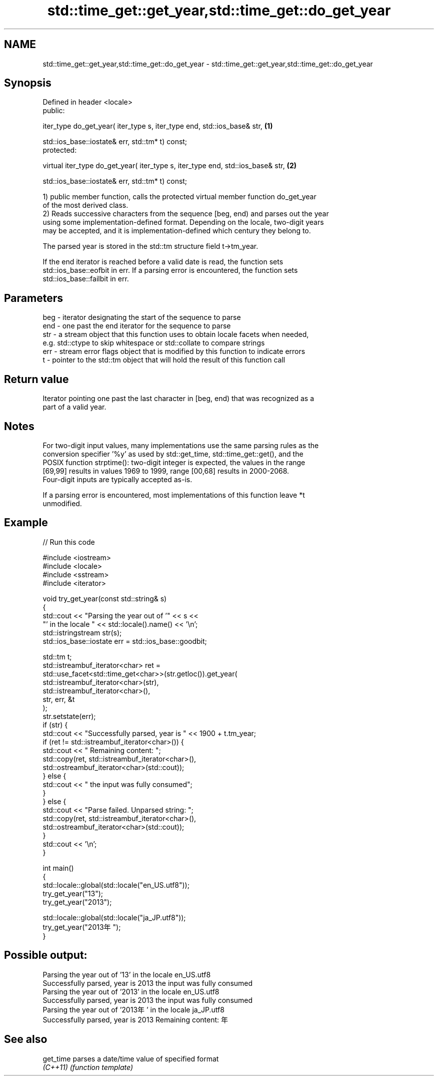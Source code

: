 .TH std::time_get::get_year,std::time_get::do_get_year 3 "Nov 25 2015" "2.0 | http://cppreference.com" "C++ Standard Libary"
.SH NAME
std::time_get::get_year,std::time_get::do_get_year \- std::time_get::get_year,std::time_get::do_get_year

.SH Synopsis
   Defined in header <locale>
   public:

   iter_type do_get_year( iter_type s, iter_type end, std::ios_base& str,         \fB(1)\fP

                          std::ios_base::iostate& err, std::tm* t) const;
   protected:

   virtual iter_type do_get_year( iter_type s, iter_type end, std::ios_base& str, \fB(2)\fP

                                  std::ios_base::iostate& err, std::tm* t) const;

   1) public member function, calls the protected virtual member function do_get_year
   of the most derived class.
   2) Reads successive characters from the sequence [beg, end) and parses out the year
   using some implementation-defined format. Depending on the locale, two-digit years
   may be accepted, and it is implementation-defined which century they belong to.

   The parsed year is stored in the std::tm structure field t->tm_year.

   If the end iterator is reached before a valid date is read, the function sets
   std::ios_base::eofbit in err. If a parsing error is encountered, the function sets
   std::ios_base::failbit in err.

.SH Parameters

   beg - iterator designating the start of the sequence to parse
   end - one past the end iterator for the sequence to parse
   str - a stream object that this function uses to obtain locale facets when needed,
         e.g. std::ctype to skip whitespace or std::collate to compare strings
   err - stream error flags object that is modified by this function to indicate errors
   t   - pointer to the std::tm object that will hold the result of this function call

.SH Return value

   Iterator pointing one past the last character in [beg, end) that was recognized as a
   part of a valid year.

.SH Notes

   For two-digit input values, many implementations use the same parsing rules as the
   conversion specifier '%y' as used by std::get_time, std::time_get::get(), and the
   POSIX function strptime(): two-digit integer is expected, the values in the range
   [69,99] results in values 1969 to 1999, range [00,68] results in 2000-2068.
   Four-digit inputs are typically accepted as-is.

   If a parsing error is encountered, most implementations of this function leave *t
   unmodified.

.SH Example

   
// Run this code

 #include <iostream>
 #include <locale>
 #include <sstream>
 #include <iterator>
  
 void try_get_year(const std::string& s)
 {
     std::cout << "Parsing the year out of '" << s <<
                  "' in the locale " << std::locale().name() << '\\n';
     std::istringstream str(s);
     std::ios_base::iostate err = std::ios_base::goodbit;
  
     std::tm t;
     std::istreambuf_iterator<char> ret =
         std::use_facet<std::time_get<char>>(str.getloc()).get_year(
             std::istreambuf_iterator<char>(str),
             std::istreambuf_iterator<char>(),
             str, err, &t
         );
     str.setstate(err);
     if (str) {
         std::cout << "Successfully parsed, year is " << 1900 + t.tm_year;
         if (ret != std::istreambuf_iterator<char>()) {
             std::cout << " Remaining content: ";
             std::copy(ret, std::istreambuf_iterator<char>(),
                       std::ostreambuf_iterator<char>(std::cout));
         } else {
             std::cout << " the input was fully consumed";
         }
     } else {
         std::cout << "Parse failed. Unparsed string: ";
         std::copy(ret, std::istreambuf_iterator<char>(),
                   std::ostreambuf_iterator<char>(std::cout));
     }
     std::cout << '\\n';
 }
  
 int main()
 {
     std::locale::global(std::locale("en_US.utf8"));
     try_get_year("13");
     try_get_year("2013");
  
     std::locale::global(std::locale("ja_JP.utf8"));
     try_get_year("2013年");
 }

.SH Possible output:

 Parsing the year out of '13' in the locale en_US.utf8
 Successfully parsed, year is 2013 the input was fully consumed
 Parsing the year out of '2013' in the locale en_US.utf8
 Successfully parsed, year is 2013 the input was fully consumed
 Parsing the year out of '2013年' in the locale ja_JP.utf8
 Successfully parsed, year is 2013 Remaining content: 年

.SH See also

   get_time parses a date/time value of specified format
   \fI(C++11)\fP  \fI(function template)\fP 
